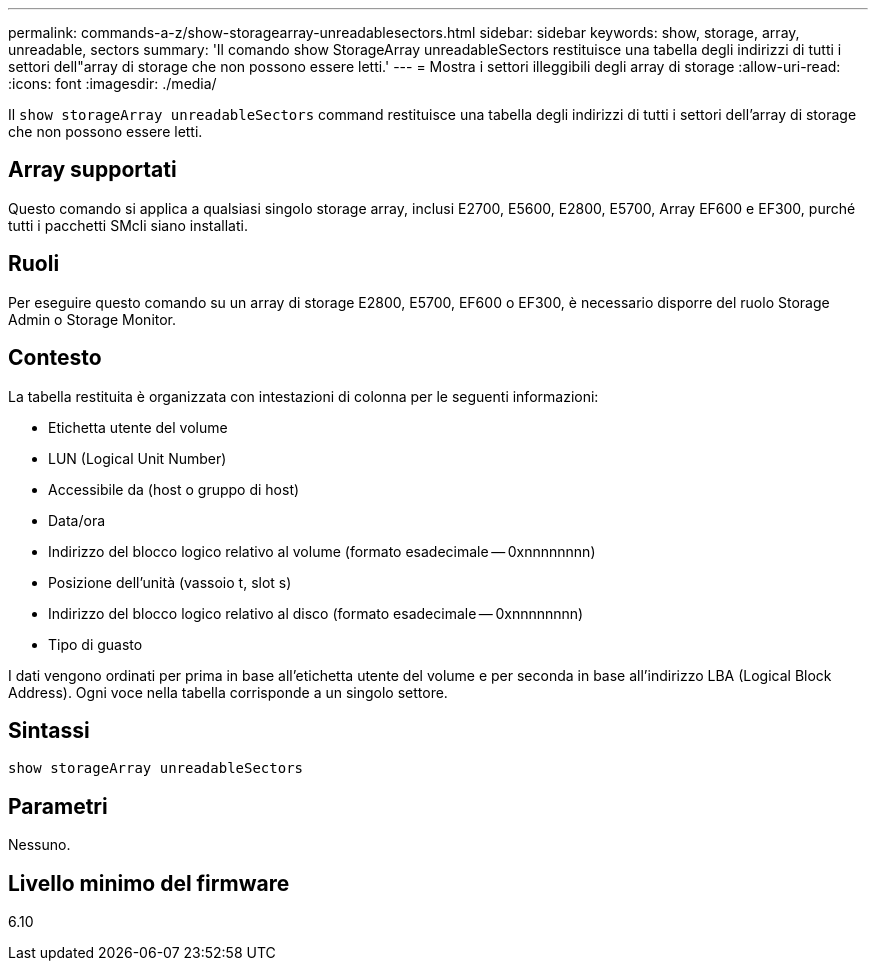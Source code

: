 ---
permalink: commands-a-z/show-storagearray-unreadablesectors.html 
sidebar: sidebar 
keywords: show, storage, array, unreadable, sectors 
summary: 'Il comando show StorageArray unreadableSectors restituisce una tabella degli indirizzi di tutti i settori dell"array di storage che non possono essere letti.' 
---
= Mostra i settori illeggibili degli array di storage
:allow-uri-read: 
:icons: font
:imagesdir: ./media/


[role="lead"]
Il `show storageArray unreadableSectors` command restituisce una tabella degli indirizzi di tutti i settori dell'array di storage che non possono essere letti.



== Array supportati

Questo comando si applica a qualsiasi singolo storage array, inclusi E2700, E5600, E2800, E5700, Array EF600 e EF300, purché tutti i pacchetti SMcli siano installati.



== Ruoli

Per eseguire questo comando su un array di storage E2800, E5700, EF600 o EF300, è necessario disporre del ruolo Storage Admin o Storage Monitor.



== Contesto

La tabella restituita è organizzata con intestazioni di colonna per le seguenti informazioni:

* Etichetta utente del volume
* LUN (Logical Unit Number)
* Accessibile da (host o gruppo di host)
* Data/ora
* Indirizzo del blocco logico relativo al volume (formato esadecimale -- 0xnnnnnnnn)
* Posizione dell'unità (vassoio t, slot s)
* Indirizzo del blocco logico relativo al disco (formato esadecimale -- 0xnnnnnnnn)
* Tipo di guasto


I dati vengono ordinati per prima in base all'etichetta utente del volume e per seconda in base all'indirizzo LBA (Logical Block Address). Ogni voce nella tabella corrisponde a un singolo settore.



== Sintassi

[listing]
----
show storageArray unreadableSectors
----


== Parametri

Nessuno.



== Livello minimo del firmware

6.10
